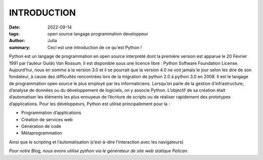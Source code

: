 INTRODUCTION
############

:date: 2022-09-14
:tags: open source langage programmation developpeur
:author: Julia
:summary: Ceci est une introduction de ce qu'est Python !

Python est un langage de programmation en open source interprété dont la première version est apparue le 20 Février 1991 par l’auteur Guido Van Rossum. Il est disponible sous une licence libre : Python Software Foundation License.
Aujourd’hui, nous en somme à la version 3.0 et il se pourrait que la version 4.0 ne voit jamais le jour selon les dire de son fondateur, à cause des difficultés rencontrées lors de la migration de python 2.0 à python 3.0 en 2008. 
Il est le langage de programmation open source le plus employé par les informaticiens. Lorsqu’on parle de la gestion d’infrastructure, d’analyse de données ou du développement de logiciels, on y associe Python. 
L’objectif de sa création était d’automatiser les éléments les plus ennuyeux de l’écriture de scripts ou de réaliser rapidement des prototypes d’applications.
Pour les développeurs, Python est utilisé principalement pour la :

-	Programmation d’applications

-	Création de services web

-	Génération de code

-	Métaprogrammation

Ainsi que le scripting et l’automatisation (c’est-à-dire l’interaction avec les navigateurs) 

*Pour notre Blog, nous avons utilisé python via le générateur de site web statique Pelican.*
